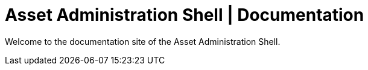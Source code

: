 = Asset Administration Shell | Documentation

Welcome to the documentation site of the Asset Administration Shell. 

